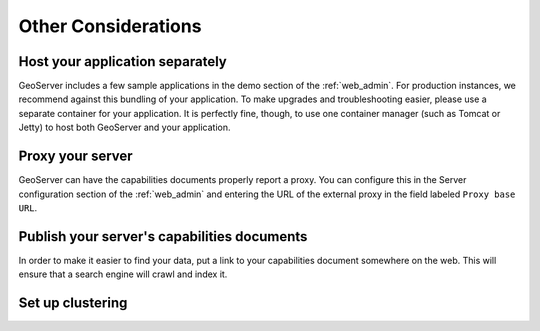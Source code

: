.. _production_misc:

Other Considerations
====================

Host your application separately
--------------------------------

GeoServer includes a few sample applications in the demo section of the :ref:`web_admin`.  For production instances, we recommend against this bundling of your application.  To make upgrades and troubleshooting easier, please use a separate container for your application.  It is perfectly fine, though, to use one container manager (such as Tomcat or Jetty) to host both GeoServer and your application.

Proxy your server
-----------------

GeoServer can have the capabilities documents properly report a proxy.  You can configure this in the Server configuration section of the :ref:`web_admin` and entering the URL of the external proxy in the field labeled ``Proxy base URL``.

Publish your server's capabilities documents
--------------------------------------------

In order to make it easier to find your data, put a link to your capabilities document somewhere on the web. This will ensure that a search engine will crawl and index it.

Set up clustering
-----------------

.. todo:: Details on clustering.